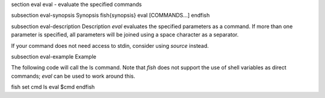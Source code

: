 \section eval eval - evaluate the specified commands

\subsection eval-synopsis Synopsis
\fish{synopsis}
eval [COMMANDS...]
\endfish

\subsection eval-description Description
`eval` evaluates the specified parameters as a command. If more than one parameter is specified, all parameters will be joined using a space character as a separator.

If your command does not need access to stdin, consider using `source` instead.

\subsection eval-example Example

The following code will call the ls command. Note that `fish` does not support the use of shell variables as direct commands; `eval` can be used to work around this.

\fish
set cmd ls
eval $cmd
\endfish

